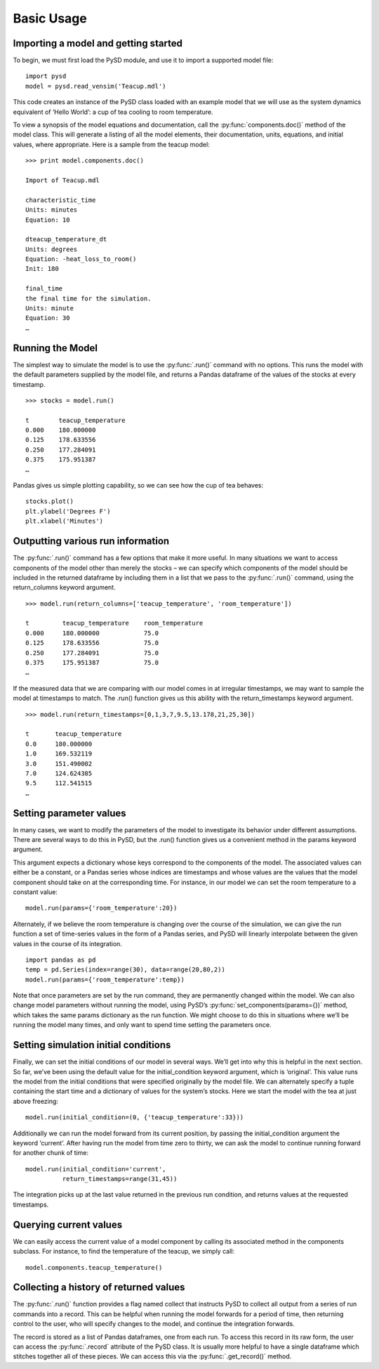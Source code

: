 Basic Usage
===========

Importing a model and getting started
-------------------------------------
To begin, we must first load the PySD module, and use it to import a supported model file:
::
   import pysd
   model = pysd.read_vensim('Teacup.mdl')

This code creates an instance of the PySD class loaded with an example model that we will use as the system dynamics equivalent of ‘Hello World’: a cup of tea cooling to room temperature.

.. image:: images/Teacup.png
   :width: 350 px
   :align: center

To view a synopsis of the model equations and documentation, call the :py:func:`components.doc()` method of the model class. This will generate a listing of all the model elements, their documentation, units, equations, and initial values, where appropriate. Here is a sample from the teacup model:
::
   >>> print model.components.doc()

   Import of Teacup.mdl

   characteristic_time 
   Units: minutes 
   Equation: 10 
   
   dteacup_temperature_dt 
   Units: degrees 
   Equation: -heat_loss_to_room() 
   Init: 180  
   
   final_time 
   the final time for the simulation. 
   Units: minute 
   Equation: 30
   …

Running the Model
-----------------
The simplest way to simulate the model is to use the :py:func:`.run()` command with no options. This runs the model with the default parameters supplied by the model file, and returns a Pandas dataframe of the values of the stocks at every timestamp. 
::
   >>> stocks = model.run()

   t        teacup_temperature
   0.000    180.000000
   0.125    178.633556
   0.250    177.284091
   0.375    175.951387
   …

Pandas gives us simple plotting capability, so we can see how the cup of tea behaves:
::
   stocks.plot()
   plt.ylabel('Degrees F')
   plt.xlabel('Minutes')
   
.. image:: images/Teacup_Cooling.png
   :width: 400 px
   :align: center
 
Outputting various run information
----------------------------------
The :py:func:`.run()` command has a few options that make it more useful. In many situations we want to access components of the model other than merely the stocks – we can specify which components of the model should be included in the returned dataframe by including them in a list that we pass to the :py:func:`.run()` command, using the return_columns keyword argument. 
::
   >>> model.run(return_columns=['teacup_temperature', 'room_temperature'])
 
   t         teacup_temperature    room_temperature
   0.000     180.000000            75.0
   0.125     178.633556            75.0
   0.250     177.284091            75.0
   0.375     175.951387            75.0
   …
 
If the measured data that we are comparing with our model comes in at irregular timestamps, we may want to sample the model at timestamps to match. The .run() function gives us this ability with the return_timestamps keyword argument.
::
   >>> model.run(return_timestamps=[0,1,3,7,9.5,13.178,21,25,30])
   
   t       teacup_temperature
   0.0     180.000000
   1.0     169.532119
   3.0     151.490002
   7.0     124.624385
   9.5     112.541515
   …
 
Setting parameter values
------------------------
In many cases, we want to modify the parameters of the model to investigate its behavior under different assumptions. There are several ways to do this in PySD, but the .run() function gives us a convenient method in the params keyword argument. 

This argument expects a dictionary whose keys correspond to the components of the model.  The associated values can either be a constant, or a Pandas series whose indices are timestamps and whose values are the values that the model component should take on at the corresponding time. For instance, in our model we can set the room temperature to a constant value:
::
   model.run(params={'room_temperature':20})
 
Alternately, if we believe the room temperature is changing over the course of the simulation, we can give the run function a set of time-series values in the form of a Pandas series, and PySD will linearly interpolate between the given values in the course of its integration.
::
   import pandas as pd
   temp = pd.Series(index=range(30), data=range(20,80,2))
   model.run(params={'room_temperature':temp})
 
Note that once parameters are set by the run command, they are permanently changed within the model. We can also change model parameters without running the model, using PySD’s :py:func:`set_components(params={})` method, which takes the same params dictionary as the run function. We might choose to do this in situations where we’ll be running the model many times, and only want to spend time setting the parameters once.

Setting simulation initial conditions
-------------------------------------
Finally, we can set the initial conditions of our model in several ways. We’ll get into why this is helpful in the next section. So far, we’ve been using the default value for the initial_condition keyword argument, which is ‘original’. This value runs the model from the initial conditions that were specified originally by the model file. We can alternately specify a tuple containing the start time and a dictionary of values for the system’s stocks. Here we start the model with the tea at just above freezing:
::
   model.run(initial_condition=(0, {'teacup_temperature':33}))
 
Additionally we can run the model forward from its current position, by passing the initial_condition argument the keyword ‘current’. After having run the model from time zero to thirty, we can ask the model to continue running forward for another chunk of time:
::
   model.run(initial_condition='current',   
             return_timestamps=range(31,45))
 
The integration picks up at the last value returned in the previous run condition, and returns values at the requested timestamps.

Querying current values
-----------------------
We can easily access the current value of a model component by calling its associated method in the components subclass. For instance, to find the temperature of the teacup, we simply call:
::
   model.components.teacup_temperature()

Collecting a history of returned values
---------------------------------------
The :py:func:`.run()` function provides a flag named collect that instructs PySD to collect all output from a series of run commands into a record. This can be helpful when running the model forwards for a period of time, then returning control to the user, who will specify changes to the model, and continue the integration forwards. 

The record is stored as a list of Pandas dataframes, one from each run. To access this record in its raw form, the user can access the :py:func:`.record` attribute of the PySD class. It is usually more helpful to have a single dataframe which stitches together all of these pieces. We can access this via the :py:func:`.get_record()` method.

